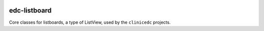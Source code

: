 
|pypi| |actions| |codecov| |downloads|


edc-listboard
-------------

Core classes for listboards, a type of ListView, used by the ``clinicedc`` projects.


.. |pypi| image:: https://img.shields.io/pypi/v/edc-listboard.svg
    :target: https://pypi.python.org/pypi/edc-listboard

.. |actions| image:: https://github.com/clinicedc/edc-listboard/actions/workflows/build.yml/badge.svg
  :target: https://github.com/clinicedc/edc-listboard/actions/workflows/build.yml

.. |codecov| image:: https://codecov.io/gh/clinicedc/edc-listboard/branch/develop/graph/badge.svg
  :target: https://codecov.io/gh/clinicedc/edc-listboard

.. |downloads| image:: https://pepy.tech/badge/edc-listboard
   :target: https://pepy.tech/project/edc-listboard
